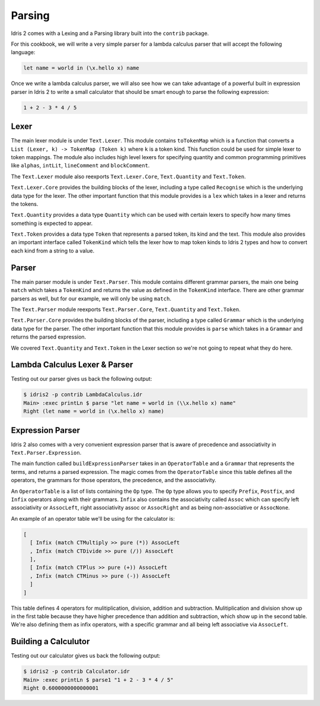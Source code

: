 Parsing
=======

Idris 2 comes with a Lexing and a Parsing library built into the ``contrib`` package.

For this cookbook, we will write a very simple parser for a lambda calculus parser
that will accept the following language:

.. code-block:: text

    let name = world in (\x.hello x) name

Once we write a lambda calculus parser, we will also see how we can take advantage of a
powerful built in expression parser in Idris 2 to write a small calculator that should be
smart enough to parse the following expression:

.. code-block:: text

    1 + 2 - 3 * 4 / 5

Lexer
-----

The main lexer module is under ``Text.Lexer``. This module contains ``toTokenMap`` which is a function
that converts a ``List (Lexer, k) -> TokenMap (Token k)`` where ``k`` is a token kind. This function
could be used for simple lexer to token mappings. The module also includes high level lexers for
specifying quantity and common programming primitives like ``alphas``, ``intLit``,
``lineComment`` and ``blockComment``.

The ``Text.Lexer`` module also reexports ``Text.Lexer.Core``, ``Text.Quantity`` and ``Text.Token``.

``Text.Lexer.Core`` provides the building blocks of the lexer, including a type called
``Recognise`` which is the underlying data type for the lexer. The other important function that this
module provides is a ``lex`` which takes in a lexer and returns the tokens.

``Text.Quantity`` provides a data type ``Quantity`` which can be used with certain lexers to specify
how many times something is expected to appear.

``Text.Token`` provides a data type ``Token`` that represents a parsed token, its kind and the text.
This module also provides an important interface called ``TokenKind`` which tells the lexer how to map
token kinds to Idris 2 types and how to convert each kind from a string to a value.

Parser
------

The main parser module is under ``Text.Parser``. This module contains different grammar parsers, the main
one being ``match`` which takes a ``TokenKind`` and returns the value as defined in the ``TokenKind``
interface. There are other grammar parsers as well, but for our example, we will only be using ``match``.

The ``Text.Parser`` module reexports ``Text.Parser.Core``, ``Text.Quantity`` and ``Text.Token``.

``Text.Parser.Core`` provides the building blocks of the parser, including a type called ``Grammar``
which is the underlying data type for the parser. The other important function that this module provides
is ``parse`` which takes in a ``Grammar`` and returns the parsed expression.

We covered ``Text.Quantity`` and ``Text.Token`` in the Lexer section so we're not going to
repeat what they do here.

Lambda Calculus Lexer & Parser
------------------------------

.. code-block:: idris
    :caption: LambdaCalculus.idr
    :linenos:

    import Data.List
    import Data.List1
    import Text.Lexer
    import Text.Parser

    %default total

    data Expr = App Expr Expr | Abs String Expr | Var String | Let String Expr Expr

    Show Expr where
      showPrec d (App e1 e2) = showParens (d == App) (showPrec (User 0) e1 ++ " " ++ showPrec App e2)
      showPrec d (Abs v e) = showParens (d > Open) ("\\" ++ v ++ "." ++ show e)
      showPrec d (Var v) = v
      showPrec d (Let v e1 e2) = showParens (d > Open) ("let " ++ v ++ " = " ++ show e1 ++ " in " ++ show e2)

    data LambdaTokenKind
      = LTLambda
      | LTIdentifier
      | LTDot
      | LTOParen
      | LTCParen
      | LTIgnore
      | LTLet
      | LTEqual
      | LTIn

    Eq LambdaTokenKind where
      (==) LTLambda LTLambda = True
      (==) LTDot LTDot = True
      (==) LTIdentifier LTIdentifier = True
      (==) LTOParen LTOParen = True
      (==) LTCParen LTCParen = True
      (==) LTLet LTLet = True
      (==) LTEqual LTEqual = True
      (==) LTIn LTIn = True
      (==) _ _ = False

    Show LambdaTokenKind where
      show LTLambda = "LTLambda"
      show LTDot = "LTDot"
      show LTIdentifier = "LTIdentifier"
      show LTOParen = "LTOParen"
      show LTCParen = "LTCParen"
      show LTIgnore = "LTIgnore"
      show LTLet = "LTLet"
      show LTEqual = "LTEqual"
      show LTIn = "LTIn"

    LambdaToken : Type
    LambdaToken = Token LambdaTokenKind

    Show LambdaToken where
      show (Tok kind text) = "Tok kind: " ++ show kind ++ " text: " ++ text

    TokenKind LambdaTokenKind where
      TokType LTIdentifier = String
      TokType _ = ()

      tokValue LTLambda _ = ()
      tokValue LTIdentifier s = s
      tokValue LTDot _ = ()
      tokValue LTOParen _ = ()
      tokValue LTCParen _ = ()
      tokValue LTIgnore _ = ()
      tokValue LTLet _ = ()
      tokValue LTEqual _ = ()
      tokValue LTIn _ = ()

    ignored : WithBounds LambdaToken -> Bool
    ignored (MkBounded (Tok LTIgnore _) _ _) = True
    ignored _ = False

    identifier : Lexer
    identifier = alpha <+> many alphaNum

    keywords : List (String, LambdaTokenKind)
    keywords = [
      ("let", LTLet),
      ("in", LTIn)
    ]

    lambdaTokenMap : TokenMap LambdaToken
    lambdaTokenMap = toTokenMap [(spaces, LTIgnore)] ++
      [(identifier, \s =>
          case lookup s keywords of
            (Just kind) => Tok kind s
            Nothing => Tok LTIdentifier s
        )
      ] ++ toTokenMap [
        (exact "\\", LTLambda),
        (exact ".", LTDot),
        (exact "(", LTOParen),
        (exact ")", LTCParen),
        (exact "=", LTEqual)
      ]

    lexLambda : String -> Maybe (List (WithBounds LambdaToken))
    lexLambda str =
      case lex lambdaTokenMap str of
        (tokens, _, _, "") => Just tokens
        _ => Nothing

    mutual
      expr : Grammar state LambdaToken True Expr
      expr = do
        t <- term
        app t <|> pure t

      term : Grammar state LambdaToken True Expr
      term = abs
        <|> var
        <|> paren
        <|> letE

      app : Expr -> Grammar state LambdaToken True Expr
      app e1 = do
        e2 <- term
        app1 $ App e1 e2

      app1 : Expr -> Grammar state LambdaToken False Expr
      app1 e = app e <|> pure e

      abs : Grammar state LambdaToken True Expr
      abs = do
        match LTLambda
        commit
        argument <- match LTIdentifier
        match LTDot
        e <- expr
        pure $ Abs argument e

      var : Grammar state LambdaToken True Expr
      var = map Var $ match LTIdentifier

      paren : Grammar state LambdaToken True Expr
      paren = do
        match LTOParen
        e <- expr
        match LTCParen
        pure e

      letE : Grammar state LambdaToken True Expr
      letE = do
        match LTLet
        commit
        argument <- match LTIdentifier
        match LTEqual
        e1 <- expr
        match LTIn
        e2 <- expr
        pure $ Let argument e1 e2

    parseLambda : List (WithBounds LambdaToken) -> Either String Expr
    parseLambda toks =
      case parse expr $ filter (not . ignored) toks of
        Right (l, []) => Right l
        Right e => Left "contains tokens that were not consumed"
        Left e => Left (show e)

    parse : String -> Either String Expr
    parse x =
      case lexLambda x of
        Just toks => parseLambda toks
        Nothing => Left "Failed to lex."

Testing out our parser gives us back the following output:

.. code-block:: text

    $ idris2 -p contrib LambdaCalculus.idr
    Main> :exec printLn $ parse "let name = world in (\\x.hello x) name"
    Right (let name = world in (\x.hello x) name)

Expression Parser
-----------------

Idris 2 also comes with a very convenient expression parser that is
aware of precedence and associativity in ``Text.Parser.Expression``.

The main function called ``buildExpressionParser`` takes in an ``OperatorTable`` and a
``Grammar`` that represents the terms, and returns a parsed expression. The magic comes from
the ``OperatorTable`` since this table defines all the operators, the grammars for those operators,
the precedence, and the associativity.

An ``OperatorTable`` is a list of lists containing the ``Op`` type. The ``Op`` type allows you to specify
``Prefix``, ``Postfix``, and ``Infix`` operators along with their grammars. ``Infix`` also contains the
associativity called ``Assoc`` which can specify left associativity or ``AssocLeft``, right
associativity assoc or ``AssocRight`` and as being non-associative or ``AssocNone``.

An example of an operator table we'll be using for the calculator is:

.. code-block:: idris

    [
      [ Infix (match CTMultiply >> pure (*)) AssocLeft
      , Infix (match CTDivide >> pure (/)) AssocLeft
      ],
      [ Infix (match CTPlus >> pure (+)) AssocLeft
      , Infix (match CTMinus >> pure (-)) AssocLeft
      ]
    ]

This table defines 4 operators for mulitiplication, division, addition and subtraction.
Mulitiplication and division show up in the first table because they have higher precedence than
addition and subtraction, which show up in the second table. We're also defining them as infix operators,
with a specific grammar and all being left associative via ``AssocLeft``.

Building a Calculutor
---------------------

.. code-block:: idris
    :caption: Calculator.idr
    :linenos:

    import Data.List1
    import Text.Lexer
    import Text.Parser
    import Text.Parser.Expression

    %default total

    data CalculatorTokenKind
      = CTNum
      | CTPlus
      | CTMinus
      | CTMultiply
      | CTDivide
      | CTOParen
      | CTCParen
      | CTIgnore

    Eq CalculatorTokenKind where
      (==) CTNum CTNum = True
      (==) CTPlus CTPlus = True
      (==) CTMinus CTMinus = True
      (==) CTMultiply CTMultiply = True
      (==) CTDivide CTDivide = True
      (==) CTOParen CTOParen = True
      (==) CTCParen CTCParen = True
      (==) _ _ = False

    Show CalculatorTokenKind where
      show CTNum = "CTNum"
      show CTPlus = "CTPlus"
      show CTMinus = "CTMinus"
      show CTMultiply = "CTMultiply"
      show CTDivide = "CTDivide"
      show CTOParen = "CTOParen"
      show CTCParen = "CTCParen"
      show CTIgnore = "CTIgnore"

    CalculatorToken : Type
    CalculatorToken = Token CalculatorTokenKind

    Show CalculatorToken where
        show (Tok kind text) = "Tok kind: " ++ show kind ++ " text: " ++ text

    TokenKind CalculatorTokenKind where
      TokType CTNum = Double
      TokType _ = ()

      tokValue CTNum s = cast s
      tokValue CTPlus _ = ()
      tokValue CTMinus _ = ()
      tokValue CTMultiply _ = ()
      tokValue CTDivide _ = ()
      tokValue CTOParen _ = ()
      tokValue CTCParen _ = ()
      tokValue CTIgnore _ = ()

    ignored : WithBounds CalculatorToken -> Bool
    ignored (MkBounded (Tok CTIgnore _) _ _) = True
    ignored _ = False

    number : Lexer
    number = digits

    calculatorTokenMap : TokenMap CalculatorToken
    calculatorTokenMap = toTokenMap [
      (spaces, CTIgnore),
      (digits, CTNum),
      (exact "+", CTPlus),
      (exact "-", CTMinus),
      (exact "*", CTMultiply),
      (exact "/", CTDivide)
    ]

    lexCalculator : String -> Maybe (List (WithBounds CalculatorToken))
    lexCalculator str =
      case lex calculatorTokenMap str of
        (tokens, _, _, "") => Just tokens
        _ => Nothing

    mutual
      term : Grammar state CalculatorToken True Double
      term = do
        num <- match CTNum
        pure num

      expr : Grammar state CalculatorToken True Double
      expr = buildExpressionParser [
        [ Infix (match CTMultiply >> pure (*)) AssocLeft
        , Infix (match CTDivide >> pure (/)) AssocLeft
        ],
        [ Infix (match CTPlus >> pure (+)) AssocLeft
        , Infix (match CTMinus >> pure (-)) AssocLeft
        ]
      ] term

    parseCalculator : List (WithBounds CalculatorToken) -> Either String Double
    parseCalculator toks =
      case parse expr $ filter (not . ignored) toks of
        Right (l, []) => Right l
        Right e => Left "contains tokens that were not consumed"
        Left e => Left (show e)

    parse1 : String -> Either String Double
    parse1 x =
      case lexCalculator x of
        Just toks => parseCalculator toks
        Nothing => Left "Failed to lex."

Testing out our calculator gives us back the following output:

.. code-block:: text

    $ idris2 -p contrib Calculator.idr
    Main> :exec printLn $ parse1 "1 + 2 - 3 * 4 / 5"
    Right 0.6000000000000001
